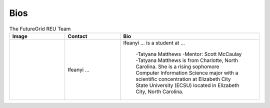 Bios
======================================================================


.. list-table:: The FutureGrid REU Team 
   :widths: 20 20 50
   :header-rows: 1

   * - Image
     - Contact
     - Bio
   * - 

       .. image:: images/photo_ifeanyi.png
          :height: 100

     - Ifeanyi ...
     - Ifeanyi ... is a student at ... 

	.. image:: images/taty.png
	  :height: 100

	-Tatyana Matthews 
	-Mentor: Scott McCaulay
	-Tatyana Matthews is from Charlotte, North Carolina. She is a rising sophomore Computer Information Science major with a scientific concentration at Elizabeth City State University (ECSU) located in Elizabeth City, North Carolina.
